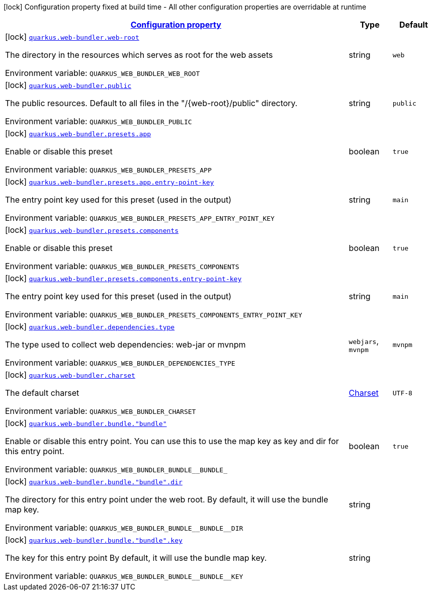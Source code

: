 
:summaryTableId: quarkus-web-bundler
[.configuration-legend]
icon:lock[title=Fixed at build time] Configuration property fixed at build time - All other configuration properties are overridable at runtime
[.configuration-reference.searchable, cols="80,.^10,.^10"]
|===

h|[[quarkus-web-bundler_configuration]]link:#quarkus-web-bundler_configuration[Configuration property]

h|Type
h|Default

a|icon:lock[title=Fixed at build time] [[quarkus-web-bundler_quarkus.web-bundler.web-root]]`link:#quarkus-web-bundler_quarkus.web-bundler.web-root[quarkus.web-bundler.web-root]`

[.description]
--
The directory in the resources which serves as root for the web assets

ifdef::add-copy-button-to-env-var[]
Environment variable: env_var_with_copy_button:+++QUARKUS_WEB_BUNDLER_WEB_ROOT+++[]
endif::add-copy-button-to-env-var[]
ifndef::add-copy-button-to-env-var[]
Environment variable: `+++QUARKUS_WEB_BUNDLER_WEB_ROOT+++`
endif::add-copy-button-to-env-var[]
--|string 
|`web`


a|icon:lock[title=Fixed at build time] [[quarkus-web-bundler_quarkus.web-bundler.public]]`link:#quarkus-web-bundler_quarkus.web-bundler.public[quarkus.web-bundler.public]`

[.description]
--
The public resources. Default to all files in the "/++{++web-root++}++/public" directory.

ifdef::add-copy-button-to-env-var[]
Environment variable: env_var_with_copy_button:+++QUARKUS_WEB_BUNDLER_PUBLIC+++[]
endif::add-copy-button-to-env-var[]
ifndef::add-copy-button-to-env-var[]
Environment variable: `+++QUARKUS_WEB_BUNDLER_PUBLIC+++`
endif::add-copy-button-to-env-var[]
--|string 
|`public`


a|icon:lock[title=Fixed at build time] [[quarkus-web-bundler_quarkus.web-bundler.presets.app]]`link:#quarkus-web-bundler_quarkus.web-bundler.presets.app[quarkus.web-bundler.presets.app]`

[.description]
--
Enable or disable this preset

ifdef::add-copy-button-to-env-var[]
Environment variable: env_var_with_copy_button:+++QUARKUS_WEB_BUNDLER_PRESETS_APP+++[]
endif::add-copy-button-to-env-var[]
ifndef::add-copy-button-to-env-var[]
Environment variable: `+++QUARKUS_WEB_BUNDLER_PRESETS_APP+++`
endif::add-copy-button-to-env-var[]
--|boolean 
|`true`


a|icon:lock[title=Fixed at build time] [[quarkus-web-bundler_quarkus.web-bundler.presets.app.entry-point-key]]`link:#quarkus-web-bundler_quarkus.web-bundler.presets.app.entry-point-key[quarkus.web-bundler.presets.app.entry-point-key]`

[.description]
--
The entry point key used for this preset (used in the output)

ifdef::add-copy-button-to-env-var[]
Environment variable: env_var_with_copy_button:+++QUARKUS_WEB_BUNDLER_PRESETS_APP_ENTRY_POINT_KEY+++[]
endif::add-copy-button-to-env-var[]
ifndef::add-copy-button-to-env-var[]
Environment variable: `+++QUARKUS_WEB_BUNDLER_PRESETS_APP_ENTRY_POINT_KEY+++`
endif::add-copy-button-to-env-var[]
--|string 
|`main`


a|icon:lock[title=Fixed at build time] [[quarkus-web-bundler_quarkus.web-bundler.presets.components]]`link:#quarkus-web-bundler_quarkus.web-bundler.presets.components[quarkus.web-bundler.presets.components]`

[.description]
--
Enable or disable this preset

ifdef::add-copy-button-to-env-var[]
Environment variable: env_var_with_copy_button:+++QUARKUS_WEB_BUNDLER_PRESETS_COMPONENTS+++[]
endif::add-copy-button-to-env-var[]
ifndef::add-copy-button-to-env-var[]
Environment variable: `+++QUARKUS_WEB_BUNDLER_PRESETS_COMPONENTS+++`
endif::add-copy-button-to-env-var[]
--|boolean 
|`true`


a|icon:lock[title=Fixed at build time] [[quarkus-web-bundler_quarkus.web-bundler.presets.components.entry-point-key]]`link:#quarkus-web-bundler_quarkus.web-bundler.presets.components.entry-point-key[quarkus.web-bundler.presets.components.entry-point-key]`

[.description]
--
The entry point key used for this preset (used in the output)

ifdef::add-copy-button-to-env-var[]
Environment variable: env_var_with_copy_button:+++QUARKUS_WEB_BUNDLER_PRESETS_COMPONENTS_ENTRY_POINT_KEY+++[]
endif::add-copy-button-to-env-var[]
ifndef::add-copy-button-to-env-var[]
Environment variable: `+++QUARKUS_WEB_BUNDLER_PRESETS_COMPONENTS_ENTRY_POINT_KEY+++`
endif::add-copy-button-to-env-var[]
--|string 
|`main`


a|icon:lock[title=Fixed at build time] [[quarkus-web-bundler_quarkus.web-bundler.dependencies.type]]`link:#quarkus-web-bundler_quarkus.web-bundler.dependencies.type[quarkus.web-bundler.dependencies.type]`

[.description]
--
The type used to collect web dependencies: web-jar or mvnpm

ifdef::add-copy-button-to-env-var[]
Environment variable: env_var_with_copy_button:+++QUARKUS_WEB_BUNDLER_DEPENDENCIES_TYPE+++[]
endif::add-copy-button-to-env-var[]
ifndef::add-copy-button-to-env-var[]
Environment variable: `+++QUARKUS_WEB_BUNDLER_DEPENDENCIES_TYPE+++`
endif::add-copy-button-to-env-var[]
-- a|
`webjars`, `mvnpm` 
|`mvnpm`


a|icon:lock[title=Fixed at build time] [[quarkus-web-bundler_quarkus.web-bundler.charset]]`link:#quarkus-web-bundler_quarkus.web-bundler.charset[quarkus.web-bundler.charset]`

[.description]
--
The default charset

ifdef::add-copy-button-to-env-var[]
Environment variable: env_var_with_copy_button:+++QUARKUS_WEB_BUNDLER_CHARSET+++[]
endif::add-copy-button-to-env-var[]
ifndef::add-copy-button-to-env-var[]
Environment variable: `+++QUARKUS_WEB_BUNDLER_CHARSET+++`
endif::add-copy-button-to-env-var[]
--|link:https://docs.oracle.com/javase/8/docs/api/java/nio/charset/Charset.html[Charset]
 
|`UTF-8`


a|icon:lock[title=Fixed at build time] [[quarkus-web-bundler_quarkus.web-bundler.bundle.-bundle]]`link:#quarkus-web-bundler_quarkus.web-bundler.bundle.-bundle[quarkus.web-bundler.bundle."bundle"]`

[.description]
--
Enable or disable this entry point. You can use this to use the map key as key and dir for this entry point.

ifdef::add-copy-button-to-env-var[]
Environment variable: env_var_with_copy_button:+++QUARKUS_WEB_BUNDLER_BUNDLE__BUNDLE_+++[]
endif::add-copy-button-to-env-var[]
ifndef::add-copy-button-to-env-var[]
Environment variable: `+++QUARKUS_WEB_BUNDLER_BUNDLE__BUNDLE_+++`
endif::add-copy-button-to-env-var[]
--|boolean 
|`true`


a|icon:lock[title=Fixed at build time] [[quarkus-web-bundler_quarkus.web-bundler.bundle.-bundle-.dir]]`link:#quarkus-web-bundler_quarkus.web-bundler.bundle.-bundle-.dir[quarkus.web-bundler.bundle."bundle".dir]`

[.description]
--
The directory for this entry point under the web root. By default, it will use the bundle map key.

ifdef::add-copy-button-to-env-var[]
Environment variable: env_var_with_copy_button:+++QUARKUS_WEB_BUNDLER_BUNDLE__BUNDLE__DIR+++[]
endif::add-copy-button-to-env-var[]
ifndef::add-copy-button-to-env-var[]
Environment variable: `+++QUARKUS_WEB_BUNDLER_BUNDLE__BUNDLE__DIR+++`
endif::add-copy-button-to-env-var[]
--|string 
|


a|icon:lock[title=Fixed at build time] [[quarkus-web-bundler_quarkus.web-bundler.bundle.-bundle-.key]]`link:#quarkus-web-bundler_quarkus.web-bundler.bundle.-bundle-.key[quarkus.web-bundler.bundle."bundle".key]`

[.description]
--
The key for this entry point By default, it will use the bundle map key.

ifdef::add-copy-button-to-env-var[]
Environment variable: env_var_with_copy_button:+++QUARKUS_WEB_BUNDLER_BUNDLE__BUNDLE__KEY+++[]
endif::add-copy-button-to-env-var[]
ifndef::add-copy-button-to-env-var[]
Environment variable: `+++QUARKUS_WEB_BUNDLER_BUNDLE__BUNDLE__KEY+++`
endif::add-copy-button-to-env-var[]
--|string 
|

|===